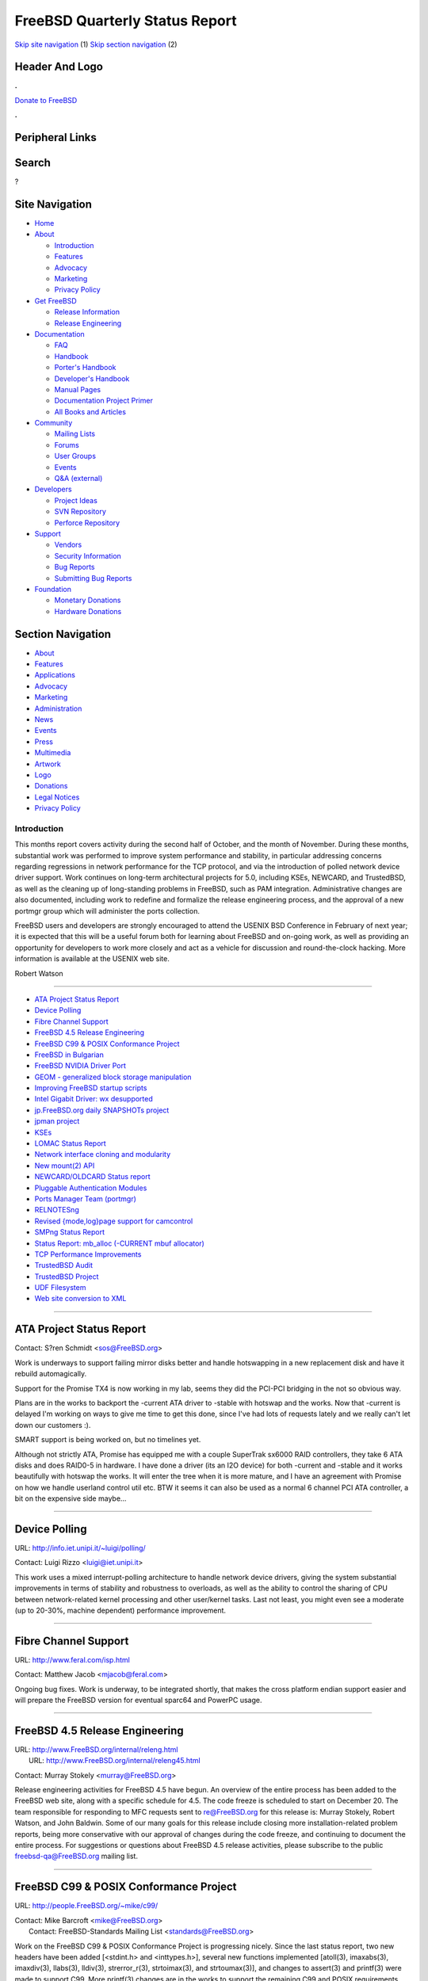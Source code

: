 ===============================
FreeBSD Quarterly Status Report
===============================

.. raw:: html

   <div id="containerwrap">

.. raw:: html

   <div id="container">

`Skip site navigation <#content>`__ (1) `Skip section
navigation <#contentwrap>`__ (2)

.. raw:: html

   <div id="headercontainer">

.. raw:: html

   <div id="header">

Header And Logo
---------------

.. raw:: html

   <div id="headerlogoleft">

|FreeBSD|

.. raw:: html

   </div>

.. raw:: html

   <div id="headerlogoright">

.. raw:: html

   <div class="frontdonateroundbox">

.. raw:: html

   <div class="frontdonatetop">

.. raw:: html

   <div>

**.**

.. raw:: html

   </div>

.. raw:: html

   </div>

.. raw:: html

   <div class="frontdonatecontent">

`Donate to FreeBSD <https://www.FreeBSDFoundation.org/donate/>`__

.. raw:: html

   </div>

.. raw:: html

   <div class="frontdonatebot">

.. raw:: html

   <div>

**.**

.. raw:: html

   </div>

.. raw:: html

   </div>

.. raw:: html

   </div>

Peripheral Links
----------------

.. raw:: html

   <div id="searchnav">

.. raw:: html

   </div>

.. raw:: html

   <div id="search">

Search
------

?

.. raw:: html

   </div>

.. raw:: html

   </div>

.. raw:: html

   </div>

Site Navigation
---------------

.. raw:: html

   <div id="menu">

-  `Home <../../>`__

-  `About <../../about.html>`__

   -  `Introduction <../../projects/newbies.html>`__
   -  `Features <../../features.html>`__
   -  `Advocacy <../../advocacy/>`__
   -  `Marketing <../../marketing/>`__
   -  `Privacy Policy <../../privacy.html>`__

-  `Get FreeBSD <../../where.html>`__

   -  `Release Information <../../releases/>`__
   -  `Release Engineering <../../releng/>`__

-  `Documentation <../../docs.html>`__

   -  `FAQ <../../doc/en_US.ISO8859-1/books/faq/>`__
   -  `Handbook <../../doc/en_US.ISO8859-1/books/handbook/>`__
   -  `Porter's
      Handbook <../../doc/en_US.ISO8859-1/books/porters-handbook>`__
   -  `Developer's
      Handbook <../../doc/en_US.ISO8859-1/books/developers-handbook>`__
   -  `Manual Pages <//www.FreeBSD.org/cgi/man.cgi>`__
   -  `Documentation Project
      Primer <../../doc/en_US.ISO8859-1/books/fdp-primer>`__
   -  `All Books and Articles <../../docs/books.html>`__

-  `Community <../../community.html>`__

   -  `Mailing Lists <../../community/mailinglists.html>`__
   -  `Forums <https://forums.FreeBSD.org>`__
   -  `User Groups <../../usergroups.html>`__
   -  `Events <../../events/events.html>`__
   -  `Q&A
      (external) <http://serverfault.com/questions/tagged/freebsd>`__

-  `Developers <../../projects/index.html>`__

   -  `Project Ideas <https://wiki.FreeBSD.org/IdeasPage>`__
   -  `SVN Repository <https://svnweb.FreeBSD.org>`__
   -  `Perforce Repository <http://p4web.FreeBSD.org>`__

-  `Support <../../support.html>`__

   -  `Vendors <../../commercial/commercial.html>`__
   -  `Security Information <../../security/>`__
   -  `Bug Reports <https://bugs.FreeBSD.org/search/>`__
   -  `Submitting Bug Reports <https://www.FreeBSD.org/support.html>`__

-  `Foundation <https://www.freebsdfoundation.org/>`__

   -  `Monetary Donations <https://www.freebsdfoundation.org/donate/>`__
   -  `Hardware Donations <../../donations/>`__

.. raw:: html

   </div>

.. raw:: html

   </div>

.. raw:: html

   <div id="content">

.. raw:: html

   <div id="sidewrap">

.. raw:: html

   <div id="sidenav">

Section Navigation
------------------

-  `About <../../about.html>`__
-  `Features <../../features.html>`__
-  `Applications <../../applications.html>`__
-  `Advocacy <../../advocacy/>`__
-  `Marketing <../../marketing/>`__
-  `Administration <../../administration.html>`__
-  `News <../../news/newsflash.html>`__
-  `Events <../../events/events.html>`__
-  `Press <../../news/press.html>`__
-  `Multimedia <../../multimedia/multimedia.html>`__
-  `Artwork <../../art.html>`__
-  `Logo <../../logo.html>`__
-  `Donations <../../donations/>`__
-  `Legal Notices <../../copyright/>`__
-  `Privacy Policy <../../privacy.html>`__

.. raw:: html

   </div>

.. raw:: html

   </div>

.. raw:: html

   <div id="contentwrap">

Introduction
============

This months report covers activity during the second half of October,
and the month of November. During these months, substantial work was
performed to improve system performance and stability, in particular
addressing concerns regarding regressions in network performance for the
TCP protocol, and via the introduction of polled network device driver
support. Work continues on long-term architectural projects for 5.0,
including KSEs, NEWCARD, and TrustedBSD, as well as the cleaning up of
long-standing problems in FreeBSD, such as PAM integration.
Administrative changes are also documented, including work to redefine
and formalize the release engineering process, and the approval of a new
portmgr group which will administer the ports collection.

FreeBSD users and developers are strongly encouraged to attend the
USENIX BSD Conference in February of next year; it is expected that this
will be a useful forum both for learning about FreeBSD and on-going
work, as well as providing an opportunity for developers to work more
closely and act as a vehicle for discussion and round-the-clock hacking.
More information is available at the USENIX web site.

Robert Watson

--------------

-  `ATA Project Status Report <#ATA-Project-Status-Report>`__
-  `Device Polling <#Device-Polling>`__
-  `Fibre Channel Support <#Fibre-Channel-Support>`__
-  `FreeBSD 4.5 Release
   Engineering <#FreeBSD-4.5-Release-Engineering>`__
-  `FreeBSD C99 & POSIX Conformance
   Project <#FreeBSD-C99-&-POSIX-Conformance-Project>`__
-  `FreeBSD in Bulgarian <#FreeBSD-in-Bulgarian>`__
-  `FreeBSD NVIDIA Driver Port <#FreeBSD-NVIDIA-Driver-Port>`__
-  `GEOM - generalized block storage
   manipulation <#GEOM---generalized-block-storage-manipulation>`__
-  `Improving FreeBSD startup
   scripts <#Improving-FreeBSD-startup-scripts>`__
-  `Intel Gigabit Driver: wx
   desupported <#Intel-Gigabit-Driver:-wx-desupported>`__
-  `jp.FreeBSD.org daily SNAPSHOTs
   project <#jp.FreeBSD.org-daily-SNAPSHOTs-project>`__
-  `jpman project <#jpman-project>`__
-  `KSEs <#KSEs>`__
-  `LOMAC Status Report <#LOMAC-Status-Report>`__
-  `Network interface cloning and
   modularity <#Network-interface-cloning-and-modularity>`__
-  `New mount(2) API <#New-mount(2)-API>`__
-  `NEWCARD/OLDCARD Status report <#NEWCARD/OLDCARD-Status-report>`__
-  `Pluggable Authentication
   Modules <#Pluggable-Authentication-Modules>`__
-  `Ports Manager Team (portmgr) <#Ports-Manager-Team-(portmgr)>`__
-  `RELNOTESng <#RELNOTESng>`__
-  `Revised {mode,log}page support for
   camcontrol <#Revised-{mode,log}page-support-for-camcontrol>`__
-  `SMPng Status Report <#SMPng-Status-Report>`__
-  `Status Report: mb\_alloc (-CURRENT mbuf
   allocator) <#Status-Report:-mb_alloc-(-CURRENT-mbuf-allocator)>`__
-  `TCP Performance Improvements <#TCP-Performance-Improvements>`__
-  `TrustedBSD Audit <#TrustedBSD-Audit>`__
-  `TrustedBSD Project <#TrustedBSD-Project>`__
-  `UDF Filesystem <#UDF-Filesystem>`__
-  `Web site conversion to XML <#Web-site-conversion-to-XML>`__

--------------

ATA Project Status Report
-------------------------

Contact: S?ren Schmidt <sos@FreeBSD.org\ >

Work is underways to support failing mirror disks better and handle
hotswapping in a new replacement disk and have it rebuild automagically.

Support for the Promise TX4 is now working in my lab, seems they did the
PCI-PCI bridging in the not so obvious way.

Plans are in the works to backport the -current ATA driver to -stable
with hotswap and the works. Now that -current is delayed I'm working on
ways to give me time to get this done, since I've had lots of requests
lately and we really can't let down our customers :).

SMART support is being worked on, but no timelines yet.

Although not strictly ATA, Promise has equipped me with a couple
SuperTrak sx6000 RAID controllers, they take 6 ATA disks and does
RAID0-5 in hardware. I have done a driver (its an I2O device) for both
-current and -stable and it works beautifully with hotswap the works. It
will enter the tree when it is more mature, and I have an agreement with
Promise on how we handle userland control util etc. BTW it seems it can
also be used as a normal 6 channel PCI ATA controller, a bit on the
expensive side maybe...

--------------

Device Polling
--------------

URL: http://info.iet.unipi.it/~luigi/polling/

Contact: Luigi Rizzo <luigi@iet.unipi.it\ >

This work uses a mixed interrupt-polling architecture to handle network
device drivers, giving the system substantial improvements in terms of
stability and robustness to overloads, as well as the ability to control
the sharing of CPU between network-related kernel processing and other
user/kernel tasks. Last not least, you might even see a moderate (up to
20-30%, machine dependent) performance improvement.

--------------

Fibre Channel Support
---------------------

URL: http://www.feral.com/isp.html

Contact: Matthew Jacob <mjacob@feral.com\ >

Ongoing bug fixes. Work is underway, to be integrated shortly, that
makes the cross platform endian support easier and will prepare the
FreeBSD version for eventual sparc64 and PowerPC usage.

--------------

FreeBSD 4.5 Release Engineering
-------------------------------

| URL: http://www.FreeBSD.org/internal/releng.html
|  URL: http://www.FreeBSD.org/internal/releng45.html

Contact: Murray Stokely <murray@FreeBSD.org\ >

Release engineering activities for FreeBSD 4.5 have begun. An overview
of the entire process has been added to the FreeBSD web site, along with
a specific schedule for 4.5. The code freeze is scheduled to start on
December 20. The team responsible for responding to MFC requests sent to
re@FreeBSD.org for this release is: Murray Stokely, Robert Watson, and
John Baldwin. Some of our many goals for this release include closing
more installation-related problem reports, being more conservative with
our approval of changes during the code freeze, and continuing to
document the entire process. For suggestions or questions about FreeBSD
4.5 release activities, please subscribe to the public
freebsd-qa@FreeBSD.org mailing list.

--------------

FreeBSD C99 & POSIX Conformance Project
---------------------------------------

URL: http://people.FreeBSD.org/~mike/c99/

| Contact: Mike Barcroft <mike@FreeBSD.org\ >
|  Contact: FreeBSD-Standards Mailing List <standards@FreeBSD.org\ >

Work on the FreeBSD C99 & POSIX Conformance Project is progressing
nicely. Since the last status report, two new headers have been added
[<stdint.h> and <inttypes.h>], several new functions implemented
[atoll(3), imaxabs(3), imaxdiv(3), llabs(3), lldiv(3), strerror\_r(3),
strtoimax(3), and strtoumax(3)], and changes to assert(3) and printf(3)
were made to support C99. More printf(3) changes are in the works to
support the remaining C99 and POSIX requirements. Additionally, research
was done into our POSIX Utility conformance and a list of tasks was
derived from that research.

Several other interesting events occurred during November and the
beginning of December. The project mailing list was moved to the
FreeBSD.org domain, and is now available at standards@FreeBSD.org. On
December 6, 2001, the IEEE Standards Board approved the Austin Group
Specification as IEEE Std 1003.1-2001, thus making the work we're doing
ever more important.

--------------

FreeBSD in Bulgarian
--------------------

| URL: http://www.FreeBSD-bg.ringlet.net/
|  URL: http://people.FreeBSD.org/~roam/bg/

Contact: Peter Pentchev <roam@FreeBSD.org\ >

The FreeBSD in Bulgarian project aims to bring a more comfortable
working environment to Bulgarian users of the FreeBSD OS. This includes,
but is not limited to, font, keymap and locale support, translation of
the FreeBSD documentation into Bulgarian, local user groups and various
forms of on-line help channels and discussion forums to help Bulgarians
adopt and use FreeBSD.

Bulgarian locale support has been committed to FreeBSD 5.0-CURRENT (and
later merged into 4.x-STABLE on December 10th). A local CVS repository
for the translation of the FreeBSD documentation into Bulgarian has been
created.

--------------

FreeBSD NVIDIA Driver Port
--------------------------

| URL: ftp://ftp.jurai.net/users/winter/nvidia/NEWS
|  URL: ftp://ftp.jurai.net/users/winter/nvidia/

Contact: Matthew N. Dodd <mdodd@FreeBSD.org\ >

The port of the driver is around 90% feature complete. AGP support and
"Registry" support via sysctl need to be finished/implemented. The
NVIDIA guys are working on a build of the X11 libs and extensions for
FreeBSD; once this is done hardware accelerated direct rendering should
work. The previous version this driver is no longer available. I'm
planning on making a snapshot of my code once I chase out a few more
bugs.

Please note that development is taking place under -CURRENT right now; a
port to -STABLE will be available at some later time.

--------------

GEOM - generalized block storage manipulation
---------------------------------------------

URL: http://www.FreeBSD.org/~phk/Geom/

Contact: Poul-Henning Kamp <phk@FreeBSD.org\ >

This project is now finally underway, thanks to DARPA and NAI getting a
sponsorship lined up. The infrastructure code and data structures are
currently taking form inside a userland simulation harness.

--------------

Improving FreeBSD startup scripts
---------------------------------

| URL: http://groups.yahoo.com/group/FreeBSD-rc/
|  URL: http://www.cs.rmit.edu.au/~lukem/bibliography.html
|  URL: http://www.netbsd.org/Documentation/rc/

| Contact: Doug Barton Committer <DougB@FreeBSD.org\ >
|  Contact: Gordon Tetlow Contributor <gordont@gnf.org\ >

<-- from http://groups.yahoo.com/group/FreeBSD-rc/ -->
This group is for discussion about the startup scripts in FreeBSD,
primarily the scripts in /etc/rc\*. Primary focus will be on
improvements and importation of NetBSD's excellent work on this topic.

<-- from Gordon Tetlow's ranting -->
Due to personal commitments by the folks working on this project we have
been unable to spend much time porting the rc.d infrastructure into the
FreeBSD boot framework.

Currently, the system will boot (with a little fudging) just before
network utilization. There are patches floating around for this (see the
-arch list from September).

--------------

Intel Gigabit Driver: wx desupported
------------------------------------

Contact: Matthew Jacob <mjacob@feral.com\ >

The wx driver is desupported and removed from -current. No further
support for wx in -stable is planned. Newer and better drivers are now
in the tree.

--------------

jp.FreeBSD.org daily SNAPSHOTs project
--------------------------------------

| URL: http://snapshots.jp.FreeBSD.org/
|  URL: ftp://snapshots.jp.FreeBSD.org/pub/FreeBSD/snapshots/i386/

Contact: Makoto Matsushita <matusita@jp.FreeBSD.org\ >

jp.FreeBSD.org daily SNAPSHOTs project is yet another snapshots server
that provides latest 4-stable and 5-current distribution. You also find
installable ISO image, live filesystem, HTMLed source code with search
engine, and more; please check project webpage for more details.

--------------

jpman project
-------------

URL: http://www.jp.FreeBSD.org/man-jp/

Contact: Kazuo Horikawa <horikawa@FreeBSD.org\ >

Targeting 4.5-RELEASE, we continued to revising
doc/ja\_JP.eucJP/man/man[1256789] to catch up with RELENG\_4. Section 3
updating has 45% finished.

--------------

KSEs
----

| URL: http://www.FreeBSD.org/~julian/
|  URL: http://www.FreeBSD.org/~jasone/kse/

Contact: Julian Elischer <julian@FreeBSD.org\ >

I have been working behind the scenes on design rather than programming
for this last month. I have been working however in the p4 tree to make
the system run with the thread structure NOT a part of the proc
structure (a prerequisite for threading)

--------------

LOMAC Status Report
-------------------

URL: http://opensource.nailabs.com/lomac/

Contact: Brian Feldman <green@FreeBSD.org\ >

A FreeBSD -CURRENT snapshot with LOMAC is currently being prepared, with
aid of Perforce on the "green\_lomac" branch. Very soon there should be
a working demonstration installation CD of FreeBSD with LOMAC, including
the ability to enable LOMAC in rc.conf with sysinstall, being a
legitimate "out-of-the-box" FreeBSD experience. Actual release build is
pending debugging issues with program start-up (especially xdm).

--------------

Network interface cloning and modularity
----------------------------------------

Contact: Brooks Davis <brooks@FreeBSD.org\ >

Support for VLAN cloning has been merged from current and will ship with
4.5-RELEASE. Additionally, new rc.conf support for cloning interfaces at
boot has been MFD'd. Work is ongoing to MFC stf and faith cloning as
well as adding cloning for ppp devices and enhancing VLAN modularity.

--------------

New mount(2) API
----------------

URL: http://www.sneakerz.org/~mux/mount.diff

| Contact: Poul-Henning Kamp <phk@FreeBSD.org\ >
|  Contact: Maxime Henrion <mux@qualys.com\ >

There is now some code ready for the new mount API, which has to be
reviewed and tested. If it is adopted, we will probably start converting
all the filesystems, as well as other code in the kernel, to make them
use it. If you want to play with it, the patch is available at the above
URL.

--------------

NEWCARD/OLDCARD Status report
-----------------------------

Contact: Warner Losh <imp@FreeBSD.org\ >

Not much to report. A number of minor bugs in OLDCARD have been
corrected. A larger number of machines now work. Additional work on
ToPIC support has been committed, but continued lack of a suitable ToPIC
machine has left the author unable to do much work. A few stubborn
machines still need to be supported (the author has an example of one
such machine, so there is hope for it being fixed. Some pci related
issues remain for both OLDCARD and NEWCARD.

NEWCARD work is ramping up, while OLDCARD work is ramping down. A number
of things remain to be done for NEWCARD, including suspend/ resume
support, generic device arrival/removal daemon and hopefully automatic
loading of drivers. A number of current pccard drivers still need to be
converted to NEWBUS. Several Chipset issues remain, as does the merging
of isa pccard bridge code with the pccbb code.

--------------

Pluggable Authentication Modules
--------------------------------

URL: http://people.FreeBSD.org/~des/diary/2001.html

| Contact: Mark Murray <markm@FreeBSD.org\ >
|  Contact: Dag-Erling Sm?rgrav <des@FreeBSD.org\ >

On the code side, a number of libpam bugs have been fixed; a new PAM
module, ``pam_self(8)`` , has been written; and preparations have been
made for the transition from ``/etc/pam.conf`` to ``/etc/pam.d`` .

On the documentation side, new manual pages have been written for
``pam_ssh(8)`` , ``pam_get_item(3)`` and ``pam_set_item(3)`` , and work
has started on a longer article about PAM which is expected to be
finished by the end of the year.

A lot of work still remains to be done to integrate PAM more tightly
with the FreeBSD base system—particularly the ``passwd(1)`` ,
``chpass(1)`` etc. utilities—and ports collection.

--------------

Ports Manager Team (portmgr)
----------------------------

URL: http://bento.FreeBSD.org/

Contact: Will Andrews <will@FreeBSD.org\ >

After a discussion with the Core Team about our status regarding the
ports collection, we heard from them that they'd decided to recognize us
as the final authority for approving ports committers. We've spent the
last few weeks working on our ports build cluster (see the link) and
trying to find ways to improve it for the ports development community.
We've also handled a few minor issues in the ports collection.

--------------

RELNOTESng
----------

| URL: http://people.FreeBSD.org/~bmah/relnotes/
|  URL: http://www.FreeBSD.org/relnotes.html

Contact: Bruce Mah <bmah@FreeBSD.org\ >

I've been working on making the Hardware Notes less i386-centric. This
will be especially important for -CURRENT as the ia64 and sparc ports
reach maturity; most of this work should be completed in time to be
MFC-ed for FreeBSD 4.5-RELEASE. I encourage any interested parties to
review the release documentation and send me comments or patches.

--------------

Revised {mode,log}page support for camcontrol
---------------------------------------------

Contact: Kelly Yancey <kbyanc@FreeBSD.org\ >

Extending camcontrol's page definition file format to include both
modepage and logpage definitions; adding support to camcontrol to query
and reset log page parameters. Consideration is being made to possibly
include support for diagnostic and vital product data pages, but that is
outside the current project scope. New page definition file format
includes capability to conditionally include page definitions based on
SCSI INQUIRY results allowing vendor-specific pages to be described
also. Approximately 80% complete.

--------------

SMPng Status Report
-------------------

| Contact: John Baldwin <jhb@FreeBSD.org\ >
|  Contact: <smp@FreeBSD.org\ >

October ended up being a bit busier than November for SMPng. During
October, Peter Wemm finally finished the ambitious task of unwinding all
the macros in NFS and splitting it up into two halves: client and
server. Andrew Reiter also submitted some code to add locks to
taskqueues, and the folks working on the TTY subsystem designed the
locking strategy they will be using. Per-thread ucred references were
also added for user traps and syscalls. Once the necessary locking on
the process ucred references is committed, this will allow kernel code
to access the credentials of the current thread without needing locks
while also ensuring that a thread has constant credentials for the
lifetime of a syscall. November only saw a few small bug fixes
unfortunately, but December is already shaping up to be a very active
month, so next month's report should be a bit more interesting.

In non-coding news, the website for the SMPng project has moved from its
old location to the new location above. Also, I have completed a paper I
am presenting for BSDCon regarding the SMPng project. The paper will be
available in the conference proceedings and will be available online
after the conference as well.

--------------

Status Report: mb\_alloc (-CURRENT mbuf allocator)
--------------------------------------------------

URL: http://www.FreeBSD.org/~bmilekic/code/mb_alloc/

Contact: Bosko Milekic <bmilekic@FreeBSD.org\ >

Presently re-style(9)ing mbuf code with the help of Bruce (bde). The
next larger step is approaching: to better performance, as initially
planned, not have reference counters for clusters allocated separately
via malloc(9). Rather, use some of the [unused] space at the end of each
cluster as a counter; since this space is totally unused and since ref.
counter <--> mbuf cluster is a one-to-one relationship, this is most
convenient.

--------------

TCP Performance Improvements
----------------------------

Contact: Matthew Dillon <dillon@FreeBSD.org\ >

A number of serious TCP bugs effecting throughput snuck into the system
over the last few releases and have finally been fixed. TCP performance
should be greatly improved for a number of cases, including TCP/NFS.

--------------

TrustedBSD Audit
----------------

URL: http://www.TrustedBSD.org/

Contact: John Doe <trustedbsd-audit@trustedbsd.org\ >

Currently, we are exploring a variety of strategies to learn about the
implementation and performance issues in order to have a solid design.
One of our main goals will be to use a standardized interface to the
system, whether it be POSIX.1e, or another of the other standards,
because as they say "Standards are great because you have so many to
choose from." Hopefully within the next month or so, we will populate
the perforce TrustedBSD tree with an agreed upon framework that is ready
for serious final work.

--------------

TrustedBSD Project
------------------

URL: http://www.TrustedBSD.org/

Contact: Robert Watson <rwatson@FreeBSD.org\ >

The TrustedBSD Project continued focusing development efforts on
fine-grained Capabilities and Mandatory Access Control this month.
Kernel support for capabilities is essentially complete, and efforts are
underway to adapt userland applications to use Capabilities. The login
process has been updated to allow users to run with additional privilege
based on /etc/capabilities. The MAC implementation work has also been
active, with improved support for the labeling of IPC objects, including
better integration into the network stack. Both development trees have
been updated to work with recent KSE-related developments, as well as
exist more happily in a fine-grained SMP kernel. Initial audit-related
work appears in a separate entry.

Development of TrustedBSD source code was moved to the FreeBSD Perforce
repository, permitting better source code management. As such, the
TrustedBSD development trees will now be available via cvsup.

--------------

UDF Filesystem
--------------

URL: http://people.FreeBSD.org/~scottl/udf

Contact: Scott Long <scottl@FreeBSD.org\ >

Modest gains have been made on the UDF filesystem since the last report.
Reading of files from DVD-ROM now works (and is fast, according to some
reports), and there is preliminary support for reading from CD-RW media.
The CD-RW support has only been tested against CD's created with
Adaptec/ Roxio DirectCD, and much, much more testing is needed. Once
this support is solid, I plan to check it into the tree and start work
on making the filesystem writable.

--------------

Web site conversion to XML
--------------------------

Contact: Nik Clayton <nik@FreeBSD.org\ >

Work is (slowly) progressing on converting the web site to use pages
marked up in a simple XML schema, and then generating HTML and other
output formats using XSLT style sheets. The work so far can be tested by
doing "cvs checkout -r XML\_XSL\_XP www" and then "cd www/en; make
index.html". Take a look at index.page in the same directory to see the
source XML. The CVS logs for index.page contain detailed instructions
explaining how index.page was generated from its earlier form.

--------------

`News Home <../news.html>`__ \| `Status Home <status.html>`__

.. raw:: html

   </div>

.. raw:: html

   </div>

.. raw:: html

   <div id="footer">

`Site Map <../../search/index-site.html>`__ \| `Legal
Notices <../../copyright/>`__ \| ? 1995–2015 The FreeBSD Project. All
rights reserved.

.. raw:: html

   </div>

.. raw:: html

   </div>

.. raw:: html

   </div>

.. |FreeBSD| image:: ../../layout/images/logo-red.png
   :target: ../..
